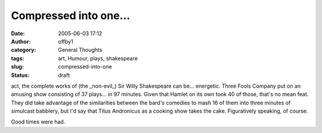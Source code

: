 Compressed into one...
######################
:date: 2005-06-03 17:12
:author: offby1
:category: General Thoughts
:tags: art, Humour, plays, shakespeare
:slug: compressed-into-one
:status: draft

act, the complete works of (the \_non-evil\_) Sir Willy Shakespeare can
be... energetic. Three Fools Company put on an amusing show consisting
of 37 plays... in 97 minutes. Given that Hamlet on its own took 40 of
those, that's no mean feat. They did take advantage of the similarities
between the bard's comedies to mash 16 of them into three minutes of
simulcast babblery, but I'd say that Titus Andronicus as a cooking show
takes the cake. Figuratively speaking, of course.

Good times were had.

